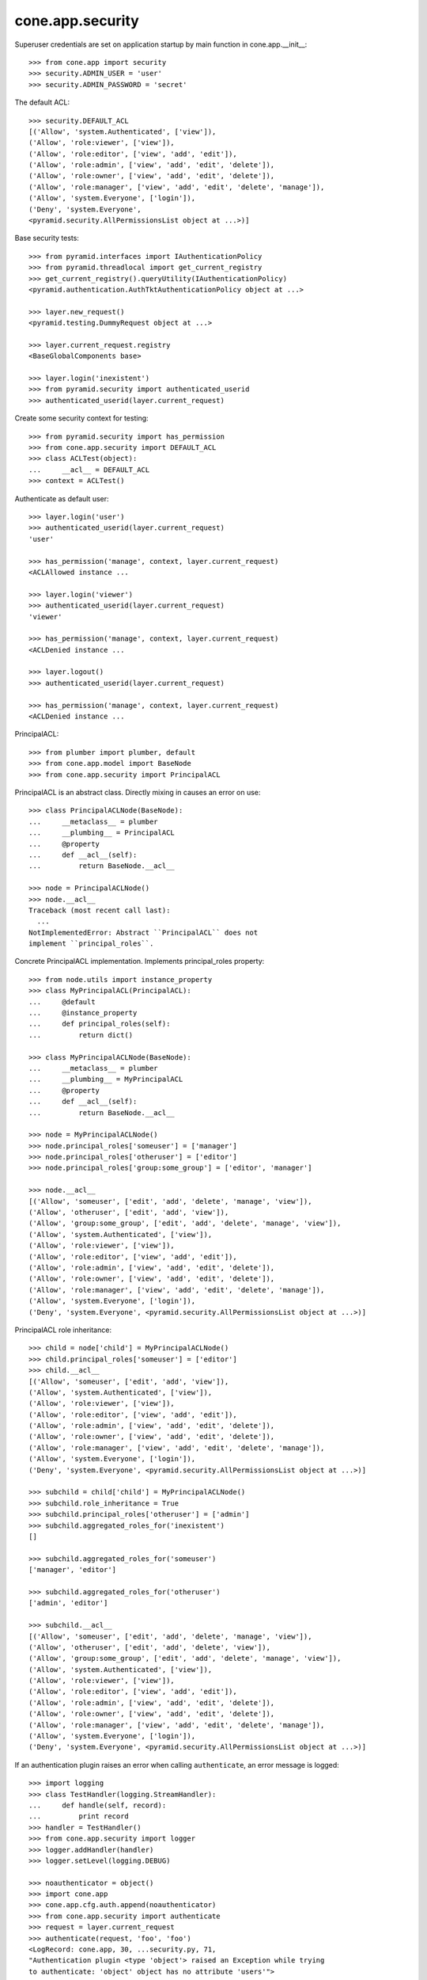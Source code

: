 cone.app.security
-----------------

Superuser credentials are set on application startup by main function in
cone.app.__init__::

    >>> from cone.app import security
    >>> security.ADMIN_USER = 'user'
    >>> security.ADMIN_PASSWORD = 'secret'

The default ACL::

    >>> security.DEFAULT_ACL
    [('Allow', 'system.Authenticated', ['view']), 
    ('Allow', 'role:viewer', ['view']), 
    ('Allow', 'role:editor', ['view', 'add', 'edit']), 
    ('Allow', 'role:admin', ['view', 'add', 'edit', 'delete']), 
    ('Allow', 'role:owner', ['view', 'add', 'edit', 'delete']), 
    ('Allow', 'role:manager', ['view', 'add', 'edit', 'delete', 'manage']), 
    ('Allow', 'system.Everyone', ['login']), 
    ('Deny', 'system.Everyone', 
    <pyramid.security.AllPermissionsList object at ...>)]
    
Base security tests::

    >>> from pyramid.interfaces import IAuthenticationPolicy
    >>> from pyramid.threadlocal import get_current_registry
    >>> get_current_registry().queryUtility(IAuthenticationPolicy)
    <pyramid.authentication.AuthTktAuthenticationPolicy object at ...>
    
    >>> layer.new_request()
    <pyramid.testing.DummyRequest object at ...>
    
    >>> layer.current_request.registry
    <BaseGlobalComponents base>
    
    >>> layer.login('inexistent')
    >>> from pyramid.security import authenticated_userid
    >>> authenticated_userid(layer.current_request)

Create some security context for testing::

    >>> from pyramid.security import has_permission
    >>> from cone.app.security import DEFAULT_ACL
    >>> class ACLTest(object):
    ...     __acl__ = DEFAULT_ACL
    >>> context = ACLTest()

Authenticate as default user::

    >>> layer.login('user')
    >>> authenticated_userid(layer.current_request)
    'user'
    
    >>> has_permission('manage', context, layer.current_request)
    <ACLAllowed instance ...

    >>> layer.login('viewer')
    >>> authenticated_userid(layer.current_request)
    'viewer'
    
    >>> has_permission('manage', context, layer.current_request)
    <ACLDenied instance ...
    
    >>> layer.logout()
    >>> authenticated_userid(layer.current_request)
    
    >>> has_permission('manage', context, layer.current_request)
    <ACLDenied instance ...

PrincipalACL::

    >>> from plumber import plumber, default
    >>> from cone.app.model import BaseNode
    >>> from cone.app.security import PrincipalACL

PrincipalACL is an abstract class. Directly mixing in causes an error on use::
    
    >>> class PrincipalACLNode(BaseNode):
    ...     __metaclass__ = plumber
    ...     __plumbing__ = PrincipalACL
    ...     @property
    ...     def __acl__(self):
    ...         return BaseNode.__acl__
    
    >>> node = PrincipalACLNode()
    >>> node.__acl__
    Traceback (most recent call last):
      ...
    NotImplementedError: Abstract ``PrincipalACL`` does not 
    implement ``principal_roles``.

Concrete PrincipalACL implementation. Implements principal_roles property::

    >>> from node.utils import instance_property
    >>> class MyPrincipalACL(PrincipalACL):
    ...     @default
    ...     @instance_property
    ...     def principal_roles(self):
    ...         return dict()
    
    >>> class MyPrincipalACLNode(BaseNode):
    ...     __metaclass__ = plumber
    ...     __plumbing__ = MyPrincipalACL
    ...     @property
    ...     def __acl__(self):
    ...         return BaseNode.__acl__
    
    >>> node = MyPrincipalACLNode()
    >>> node.principal_roles['someuser'] = ['manager']
    >>> node.principal_roles['otheruser'] = ['editor']
    >>> node.principal_roles['group:some_group'] = ['editor', 'manager']
    
    >>> node.__acl__
    [('Allow', 'someuser', ['edit', 'add', 'delete', 'manage', 'view']), 
    ('Allow', 'otheruser', ['edit', 'add', 'view']), 
    ('Allow', 'group:some_group', ['edit', 'add', 'delete', 'manage', 'view']), 
    ('Allow', 'system.Authenticated', ['view']), 
    ('Allow', 'role:viewer', ['view']), 
    ('Allow', 'role:editor', ['view', 'add', 'edit']), 
    ('Allow', 'role:admin', ['view', 'add', 'edit', 'delete']), 
    ('Allow', 'role:owner', ['view', 'add', 'edit', 'delete']), 
    ('Allow', 'role:manager', ['view', 'add', 'edit', 'delete', 'manage']), 
    ('Allow', 'system.Everyone', ['login']), 
    ('Deny', 'system.Everyone', <pyramid.security.AllPermissionsList object at ...>)]

PrincipalACL role inheritance::

    >>> child = node['child'] = MyPrincipalACLNode()
    >>> child.principal_roles['someuser'] = ['editor']
    >>> child.__acl__
    [('Allow', 'someuser', ['edit', 'add', 'view']), 
    ('Allow', 'system.Authenticated', ['view']), 
    ('Allow', 'role:viewer', ['view']), 
    ('Allow', 'role:editor', ['view', 'add', 'edit']), 
    ('Allow', 'role:admin', ['view', 'add', 'edit', 'delete']), 
    ('Allow', 'role:owner', ['view', 'add', 'edit', 'delete']), 
    ('Allow', 'role:manager', ['view', 'add', 'edit', 'delete', 'manage']), 
    ('Allow', 'system.Everyone', ['login']), 
    ('Deny', 'system.Everyone', <pyramid.security.AllPermissionsList object at ...>)]
    
    >>> subchild = child['child'] = MyPrincipalACLNode()
    >>> subchild.role_inheritance = True
    >>> subchild.principal_roles['otheruser'] = ['admin']
    >>> subchild.aggregated_roles_for('inexistent')
    []
    
    >>> subchild.aggregated_roles_for('someuser')
    ['manager', 'editor']
    
    >>> subchild.aggregated_roles_for('otheruser')
    ['admin', 'editor']
    
    >>> subchild.__acl__
    [('Allow', 'someuser', ['edit', 'add', 'delete', 'manage', 'view']), 
    ('Allow', 'otheruser', ['edit', 'add', 'delete', 'view']), 
    ('Allow', 'group:some_group', ['edit', 'add', 'delete', 'manage', 'view']), 
    ('Allow', 'system.Authenticated', ['view']), 
    ('Allow', 'role:viewer', ['view']), 
    ('Allow', 'role:editor', ['view', 'add', 'edit']), 
    ('Allow', 'role:admin', ['view', 'add', 'edit', 'delete']), 
    ('Allow', 'role:owner', ['view', 'add', 'edit', 'delete']), 
    ('Allow', 'role:manager', ['view', 'add', 'edit', 'delete', 'manage']), 
    ('Allow', 'system.Everyone', ['login']), 
    ('Deny', 'system.Everyone', <pyramid.security.AllPermissionsList object at ...>)]    

If an authentication plugin raises an error when calling ``authenticate``, an
error message is logged::

    >>> import logging
    >>> class TestHandler(logging.StreamHandler):
    ...     def handle(self, record):
    ...         print record
    >>> handler = TestHandler()
    >>> from cone.app.security import logger
    >>> logger.addHandler(handler)
    >>> logger.setLevel(logging.DEBUG)
    
    >>> noauthenticator = object()
    >>> import cone.app
    >>> cone.app.cfg.auth.append(noauthenticator)
    >>> from cone.app.security import authenticate
    >>> request = layer.current_request
    >>> authenticate(request, 'foo', 'foo')
    <LogRecord: cone.app, 30, ...security.py, 71, 
    "Authentication plugin <type 'object'> raised an Exception while trying 
    to authenticate: 'object' object has no attribute 'users'">

Test Group callback, also logs if an error occurs::

    >>> from cone.app.security import groups_callback
    >>> layer.login('manager')
    >>> request = layer.current_request
    >>> groups_callback('manager', request)
    [u'role:manager']
    
    >>> layer.logout()
    
    >>> groups_callback('foo', layer.new_request())
    <LogRecord: cone.app, 40, 
    ...security.py, 121, "'object' object has no attribute 'users'">
    []

Cleanup::

    >>> logger.setLevel(logging.INFO)
    >>> logger.removeHandler(handler)
    >>> cone.app.cfg.auth.remove(noauthenticator)
